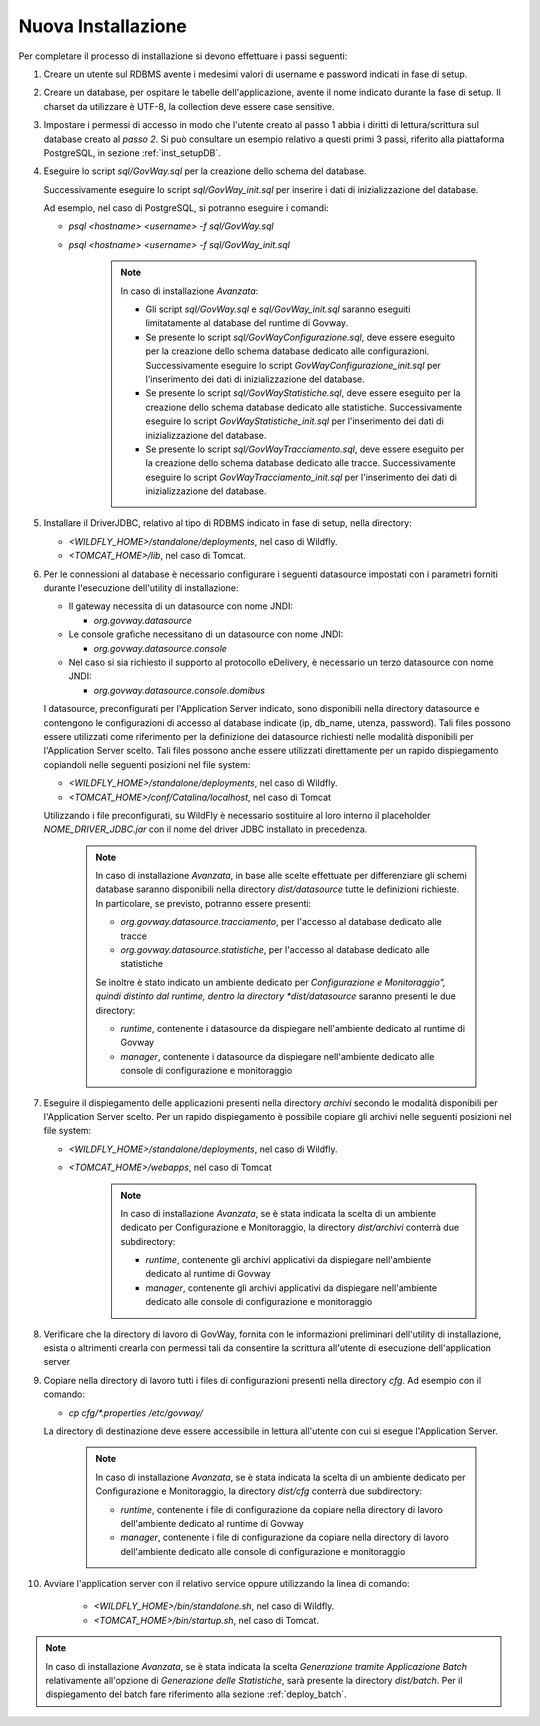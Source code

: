 .. _deploy_new:

Nuova Installazione
-------------------

Per completare il processo di installazione si devono effettuare i passi
seguenti:

#.  Creare un utente sul RDBMS avente i medesimi valori di username e
    password indicati in fase di setup.

#.  Creare un database, per ospitare le tabelle dell'applicazione,
    avente il nome indicato durante la fase di setup. Il charset da
    utilizzare è UTF-8, la collection deve essere case sensitive.

#.  Impostare i permessi di accesso in modo che l'utente creato al passo
    1 abbia i diritti di lettura/scrittura sul database creato al *passo
    2*. Si può consultare un esempio relativo a questi primi 3 passi,
    riferito alla piattaforma PostgreSQL, in sezione :ref:`inst_setupDB`.

#.  Eseguire lo script *sql/GovWay.sql* per la creazione dello schema
    del database.

    Successivamente eseguire lo script *sql/GovWay_init.sql* per
    inserire i dati di inizializzazione del database.

    Ad esempio, nel caso di PostgreSQL, si potranno eseguire i comandi:

    - *psql <hostname> <username> -f sql/GovWay.sql*

    - *psql <hostname> <username> -f sql/GovWay_init.sql*

	.. note::
		In caso di installazione *Avanzata*:
	
		-	Gli script *sql/GovWay.sql* e *sql/GovWay_init.sql* saranno eseguiti limitatamente al database del runtime di Govway.
	
		-	Se presente lo script *sql/GovWayConfigurazione.sql*, deve essere eseguito per la creazione dello schema database dedicato alle configurazioni. Successivamente eseguire lo script *GovWayConfigurazione_init.sql* per l'inserimento dei dati di inizializzazione del database.
	
		-	Se presente lo script *sql/GovWayStatistiche.sql*, deve essere eseguito per la creazione dello schema database dedicato alle statistiche. Successivamente eseguire lo script *GovWayStatistiche_init.sql* per l'inserimento dei dati di inizializzazione del database.
	
		-	Se presente lo script *sql/GovWayTracciamento.sql*, deve essere eseguito per la creazione dello schema database dedicato alle tracce. Successivamente eseguire lo script *GovWayTracciamento_init.sql* per l'inserimento dei dati di inizializzazione del database.
	
#.  Installare il DriverJDBC, relativo al tipo di RDBMS indicato in fase
    di setup, nella directory:

    -  *<WILDFLY_HOME>/standalone/deployments*, nel caso di Wildfly.

    -  *<TOMCAT_HOME>/lib*, nel caso di Tomcat.

#.  Per le connessioni al database è necessario configurare i seguenti
    datasource impostati con i parametri forniti durante l'esecuzione
    dell'utility di installazione:

    -  Il gateway necessita di un datasource con nome JNDI:

       -  *org.govway.datasource*

    -  Le console grafiche necessitano di un datasource con nome JNDI:

       -  *org.govway.datasource.console*

    -  Nel caso si sia richiesto il supporto al protocollo eDelivery, è
       necessario un terzo datasource con nome JNDI:

       -  *org.govway.datasource.console.domibus*

    I datasource, preconfigurati per l'Application Server indicato, sono
    disponibili nella directory datasource e contengono le
    configurazioni di accesso al database indicate (ip, db_name, utenza,
    password). Tali files possono essere utilizzati come riferimento per
    la definizione dei datasource richiesti nelle modalità disponibili
    per l'Application Server scelto. Tali files possono anche essere
    utilizzati direttamente per un rapido dispiegamento copiandoli nelle
    seguenti posizioni nel file system:

    -  *<WILDFLY_HOME>/standalone/deployments*, nel caso di Wildfly.

    -  *<TOMCAT_HOME>/conf/Catalina/localhost*, nel caso di Tomcat

    Utilizzando i file preconfigurati, su WildFly è necessario
    sostituire al loro interno il placeholder *NOME_DRIVER_JDBC.jar* con
    il nome del driver JDBC installato in precedenza.

	.. note::
		In caso di installazione *Avanzata*, in base alle scelte effettuate per differenziare gli schemi database saranno disponibili nella directory *dist/datasource* tutte le definizioni richieste. In particolare, se previsto, potranno essere presenti:
	
		-	*org.govway.datasource.tracciamento*, per l'accesso al database dedicato alle tracce
	
		-	*org.govway.datasource.statistiche*, per l'accesso al database dedicato alle statistiche
	
		
		Se inoltre è stato indicato un ambiente dedicato per *Configurazione e Monitoraggio", quindi distinto dal runtime, dentro la directory *dist/datasource* saranno presenti le due directory:
	
		-	*runtime*, contenente i datasource da dispiegare nell'ambiente dedicato al runtime di Govway
	
		-	*manager*, contenente i datasource da dispiegare nell'ambiente dedicato alle console di configurazione e monitoraggio
	
#.  Eseguire il dispiegamento delle applicazioni presenti nella
    directory *archivi* secondo le modalità disponibili per
    l'Application Server scelto. Per un rapido dispiegamento è possibile
    copiare gli archivi nelle seguenti posizioni nel file system:

    -  *<WILDFLY_HOME>/standalone/deployments*, nel caso di Wildfly.

    -  *<TOMCAT_HOME>/webapps*, nel caso di Tomcat

	.. note::
		In caso di installazione *Avanzata*, se è stata indicata la scelta di un ambiente dedicato per Configurazione e Monitoraggio, la directory *dist/archivi* conterrà due subdirectory:

		-	*runtime*, contenente gli archivi applicativi da dispiegare nell'ambiente dedicato al runtime di Govway
	
		-	*manager*, contenente gli archivi applicativi da dispiegare nell'ambiente dedicato alle console di configurazione e monitoraggio

#.  Verificare che la directory di lavoro di GovWay, fornita con le
    informazioni preliminari dell'utility di installazione, esista o
    altrimenti crearla con permessi tali da consentire la scrittura
    all'utente di esecuzione dell'application server

#.  Copiare nella directory di lavoro tutti i files di configurazioni
    presenti nella directory *cfg*. Ad esempio con il comando: 

    - *cp cfg/\*.properties /etc/govway/*

    La directory di destinazione deve essere accessibile in lettura
    all'utente con cui si esegue l'Application Server.

	.. note::
		In caso di installazione *Avanzata*, se è stata indicata la scelta di un ambiente dedicato per Configurazione e Monitoraggio, la directory *dist/cfg* conterrà due subdirectory:

		-	*runtime*, contenente i file di configurazione da copiare nella directory di lavoro dell'ambiente dedicato al runtime di Govway
	
		-	*manager*, contenente i file di configurazione da copiare nella directory di lavoro dell'ambiente dedicato alle console di configurazione e monitoraggio

#. Avviare l'application server con il relativo service oppure utilizzando la linea di comando:

    -  *<WILDFLY_HOME>/bin/standalone.sh*, nel caso di Wildfly.

    -  *<TOMCAT_HOME>/bin/startup.sh*, nel caso di Tomcat.

.. note::
	In caso di installazione *Avanzata*, se è stata indicata la scelta *Generazione tramite Applicazione Batch* relativamente all'opzione di *Generazione delle Statistiche*, sarà presente la directory *dist/batch*. Per il dispiegamento del batch fare riferimento alla sezione :ref:`deploy_batch`.
